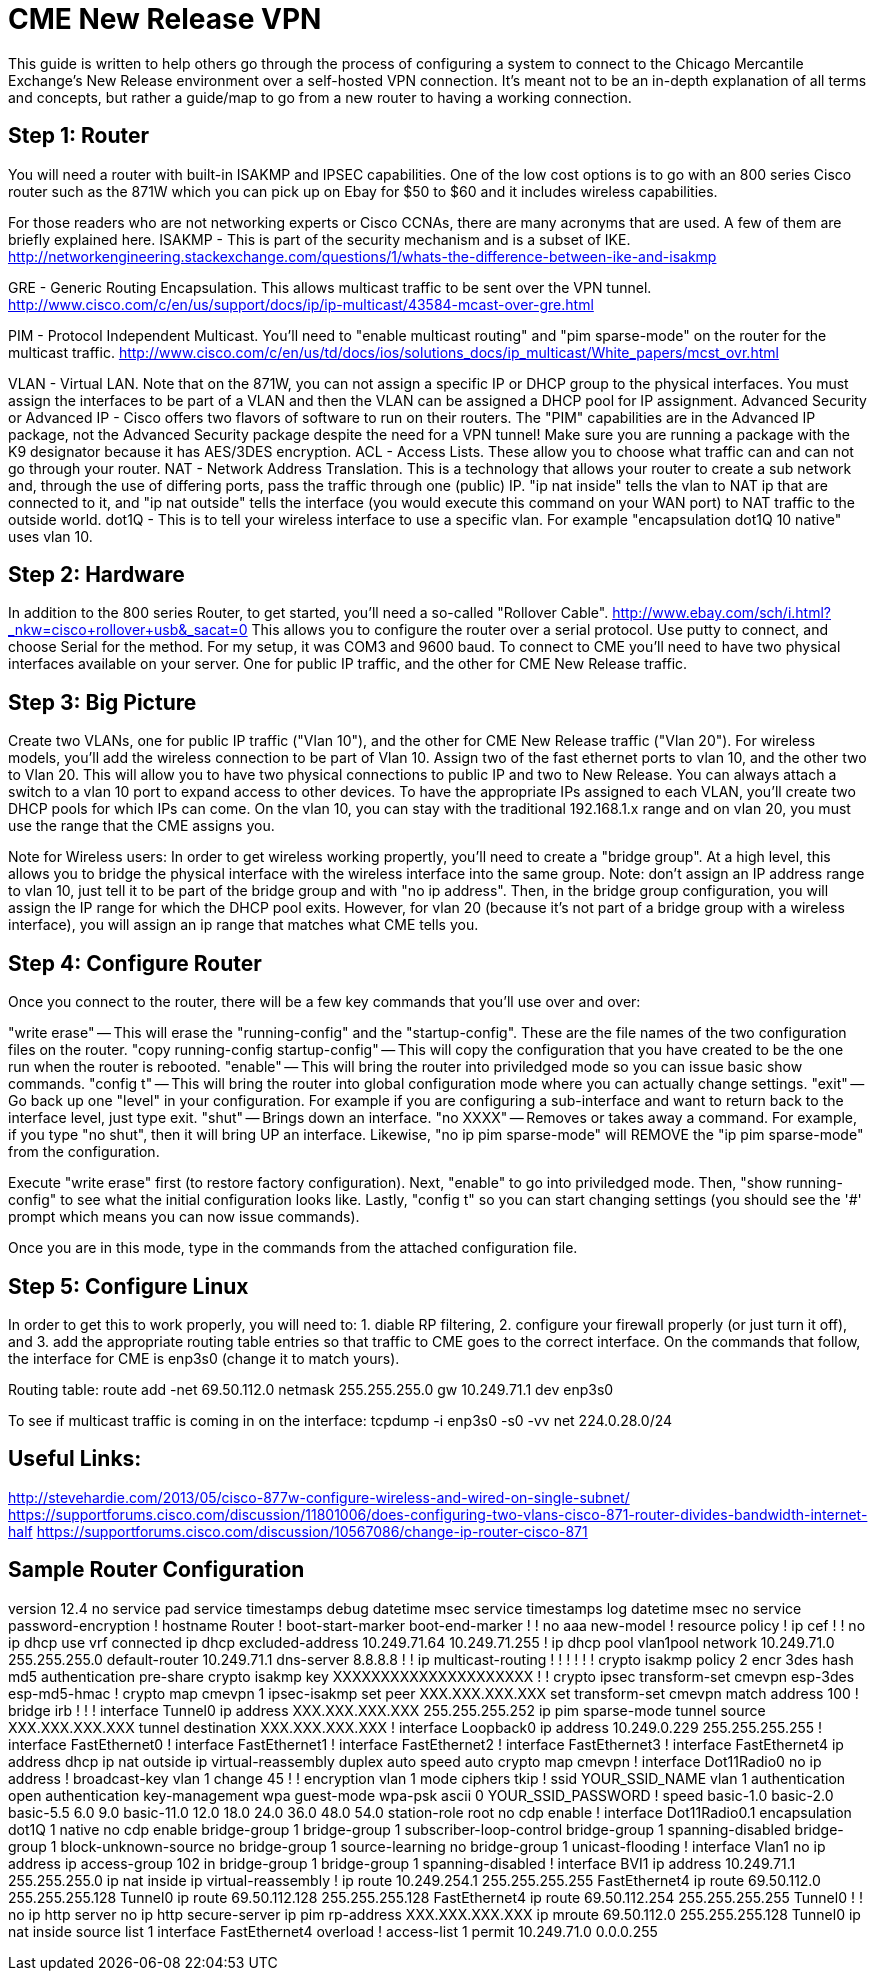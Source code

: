 = CME New Release VPN

This guide is written to help others go through the process of configuring a system to connect to the Chicago Mercantile Exchange's New Release environment over a self-hosted VPN connection. It's meant not to be an in-depth explanation of all terms and concepts, but rather a guide/map to go from a new router to having a working connection.

== Step 1: Router

You will need a router with built-in ISAKMP and IPSEC capabilities. One of the low cost options is to go with an 800 series Cisco router such as the 871W which you can pick up on Ebay for $50 to $60 and it includes wireless capabilities.

For those readers who are not networking experts or Cisco CCNAs, there are many acronyms that are used. A few of them are briefly explained here.
ISAKMP - This is part of the security mechanism and is a subset of IKE.  http://networkengineering.stackexchange.com/questions/1/whats-the-difference-between-ike-and-isakmp

GRE - Generic Routing Encapsulation. This allows multicast traffic to be sent over the VPN tunnel. http://www.cisco.com/c/en/us/support/docs/ip/ip-multicast/43584-mcast-over-gre.html

PIM - Protocol Independent Multicast. You'll need to "enable multicast routing" and "pim sparse-mode" on the router for the multicast traffic. http://www.cisco.com/c/en/us/td/docs/ios/solutions_docs/ip_multicast/White_papers/mcst_ovr.html

VLAN - Virtual LAN. Note that on the 871W, you can not assign a specific IP or DHCP group to the physical interfaces. You must assign the interfaces to be part of a VLAN and then the VLAN can be assigned a DHCP pool for IP assignment.  
Advanced Security or Advanced IP - Cisco offers two flavors of software to run on their routers. The "PIM" capabilities are in the Advanced IP package, not the Advanced Security package despite the need for a VPN tunnel! Make sure you are running a package with the K9 designator because it has AES/3DES encryption.
ACL - Access Lists. These allow you to choose what traffic can and can not go through your router.
NAT - Network Address Translation. This is a technology that allows your router to create a sub network and, through the use of differing ports, pass the traffic through one (public) IP. "ip nat inside" tells the vlan to NAT ip that are connected to it, and "ip nat outside" tells the interface (you would execute this command on your WAN port) to NAT traffic to the outside world.
dot1Q - This is to tell your wireless interface to use a specific vlan. For example "encapsulation dot1Q 10 native" uses vlan 10.

== Step 2: Hardware
In addition to the 800 series Router, to get started, you'll need a so-called "Rollover Cable". http://www.ebay.com/sch/i.html?_nkw=cisco+rollover+usb&_sacat=0
This allows you to configure the router over a serial protocol. Use putty to connect, and choose Serial for the method. For my setup, it was COM3 and 9600 baud.
To connect to CME you'll need to have two physical interfaces available on your server. One for public IP traffic, and the other for CME New Release traffic. 

== Step 3: Big Picture
Create two VLANs, one for public IP traffic ("Vlan 10"), and the other for CME New Release traffic ("Vlan 20"). For wireless models, you'll add the wireless connection to be part of Vlan 10.  Assign two of the fast ethernet ports to vlan 10, and the other two to Vlan 20. This will allow you to have two physical connections to public IP and two to New Release. You can always attach a switch to a vlan 10 port to expand access to other devices.  To have the appropriate IPs assigned to each VLAN, you'll create two DHCP pools for which IPs can come. On the vlan 10, you can stay with the traditional 192.168.1.x range and on vlan 20, you must use the range that the CME assigns you. 

Note for Wireless users: In order to get wireless working propertly, you'll need to create a "bridge group". At a high level, this allows you to bridge the physical interface with the wireless interface into the same group. Note: don't assign an IP address range to vlan 10, just tell it to be part of the bridge group and with "no ip address". Then, in the bridge group configuration, you will assign the IP range for which the DHCP pool exits. However, for vlan 20 (because it's not part of a bridge group with a wireless interface), you will assign an ip range that matches what CME tells you. 


== Step 4: Configure Router

Once you connect to the router, there will be a few key commands that you'll use over and over:

"write erase" -- This will erase the "running-config" and the "startup-config". These are the file names of the two configuration files on the router. 
"copy running-config startup-config" -- This will copy the configuration that you have created to be the one run when the router is rebooted.
"enable" -- This will bring the router into priviledged mode so you can issue basic show commands.
"config t" -- This will bring the router into global configuration mode where you can actually change settings.
"exit" -- Go back up one "level" in your configuration. For example if you are configuring a sub-interface and want to return back to the interface level, just type exit.
"shut" -- Brings down an interface.
"no XXXX" -- Removes or takes away a command. For example, if you type "no shut", then it will bring UP an interface. Likewise, "no ip pim sparse-mode" will REMOVE the "ip pim sparse-mode" from the configuration. 


Execute "write erase" first (to restore factory configuration).
Next, "enable" to go into priviledged mode.
Then, "show running-config" to see what the initial configuration looks like. 
Lastly, "config t" so you can start changing settings (you should see the '#' prompt which means you can now issue commands).

Once you are in this mode, type in the commands from the attached configuration file.

== Step 5: Configure Linux

In order to get this to work properly, you will need to: 1. diable RP filtering, 2. configure your firewall properly (or just turn it off), and 3. add the appropriate routing table entries so that traffic to CME goes to the correct interface. On the commands that follow, the interface for CME is enp3s0 (change it to match yours).

Routing table:
route add -net 69.50.112.0 netmask 255.255.255.0 gw 10.249.71.1 dev enp3s0

To see if multicast traffic is coming in on the interface:
tcpdump -i enp3s0 -s0 -vv net 224.0.28.0/24


== Useful Links:
http://stevehardie.com/2013/05/cisco-877w-configure-wireless-and-wired-on-single-subnet/
https://supportforums.cisco.com/discussion/11801006/does-configuring-two-vlans-cisco-871-router-divides-bandwidth-internet-half
https://supportforums.cisco.com/discussion/10567086/change-ip-router-cisco-871

== Sample Router Configuration

version 12.4
no service pad
service timestamps debug datetime msec
service timestamps log datetime msec
no service password-encryption
!
hostname Router
!
boot-start-marker
boot-end-marker
!
!
no aaa new-model
!
resource policy
!
ip cef
!
!
no ip dhcp use vrf connected
ip dhcp excluded-address 10.249.71.64 10.249.71.255
!
ip dhcp pool vlan1pool
   network 10.249.71.0 255.255.255.0
   default-router 10.249.71.1
   dns-server 8.8.8.8
!
!
ip multicast-routing
!
!
!
!
!
!
crypto isakmp policy 2
 encr 3des
 hash md5
 authentication pre-share
crypto isakmp key XXXXXXXXXXXXXXXXXXXXX
!
!
crypto ipsec transform-set cmevpn esp-3des esp-md5-hmac
!
crypto map cmevpn 1 ipsec-isakmp
 set peer XXX.XXX.XXX.XXX
 set transform-set cmevpn
 match address 100
!
bridge irb
!
!
!
interface Tunnel0
 ip address XXX.XXX.XXX.XXX 255.255.255.252
 ip pim sparse-mode
 tunnel source XXX.XXX.XXX.XXX
 tunnel destination XXX.XXX.XXX.XXX
!
interface Loopback0
 ip address 10.249.0.229 255.255.255.255
!
interface FastEthernet0
!
interface FastEthernet1
!
interface FastEthernet2
!
interface FastEthernet3
!
interface FastEthernet4
 ip address dhcp
 ip nat outside
 ip virtual-reassembly
 duplex auto
 speed auto
 crypto map cmevpn
!
interface Dot11Radio0
 no ip address
 !
 broadcast-key vlan 1 change 45
 !
 !
 encryption vlan 1 mode ciphers tkip
 !
 ssid YOUR_SSID_NAME
    vlan 1
    authentication open
    authentication key-management wpa
    guest-mode
    wpa-psk ascii 0 YOUR_SSID_PASSWORD
 !
 speed basic-1.0 basic-2.0 basic-5.5 6.0 9.0 basic-11.0 12.0 18.0 24.0 36.0 48.0 54.0
 station-role root
 no cdp enable
!
interface Dot11Radio0.1
 encapsulation dot1Q 1 native
 no cdp enable
 bridge-group 1
 bridge-group 1 subscriber-loop-control
 bridge-group 1 spanning-disabled
 bridge-group 1 block-unknown-source
 no bridge-group 1 source-learning
 no bridge-group 1 unicast-flooding
!
interface Vlan1
 no ip address
 ip access-group 102 in
 bridge-group 1
 bridge-group 1 spanning-disabled
!
interface BVI1
 ip address 10.249.71.1 255.255.255.0
 ip nat inside
 ip virtual-reassembly
!
ip route 10.249.254.1 255.255.255.255 FastEthernet4
ip route 69.50.112.0 255.255.255.128 Tunnel0
ip route 69.50.112.128 255.255.255.128 FastEthernet4
ip route 69.50.112.254 255.255.255.255 Tunnel0
!
!
no ip http server
no ip http secure-server
ip pim rp-address XXX.XXX.XXX.XXX
ip mroute 69.50.112.0 255.255.255.128 Tunnel0
ip nat inside source list 1 interface FastEthernet4 overload
!
access-list 1 permit 10.249.71.0 0.0.0.255

